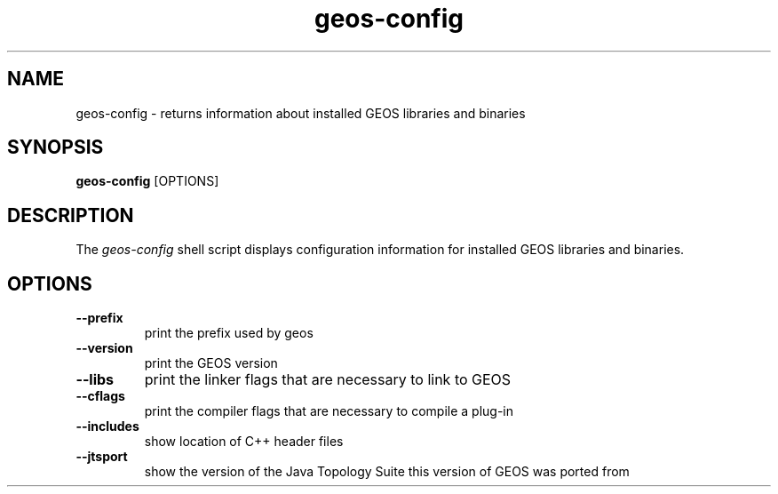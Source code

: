 .TH "geos-config" "1" "October 25, 2004" "geos-config" "User Commands"
.SH "NAME"
geos\-config \- returns information about installed GEOS libraries and binaries
.SH "SYNOPSIS"
.PP 
.B geos\-config
[OPTIONS]
.SH "DESCRIPTION"
.PP 
The \fIgeos\-config\fP shell script displays configuration information for installed GEOS libraries and binaries. 

.SH "OPTIONS"
.TP 
\fB\-\-prefix\fR
print the prefix used by geos
.TP 
\fB\-\-version\fR
print the GEOS version
.TP 
\fB\-\-libs\fR
print the linker flags that are necessary to link to GEOS
.TP 
\fB\-\-cflags\fR
print the compiler flags that are necessary to compile a
plug\-in
.TP 
\fB\-\-includes\fR
show location of C++ header files
.TP 
\fB\-\-jtsport\fR
show the version of the Java Topology Suite this version of GEOS was ported from
